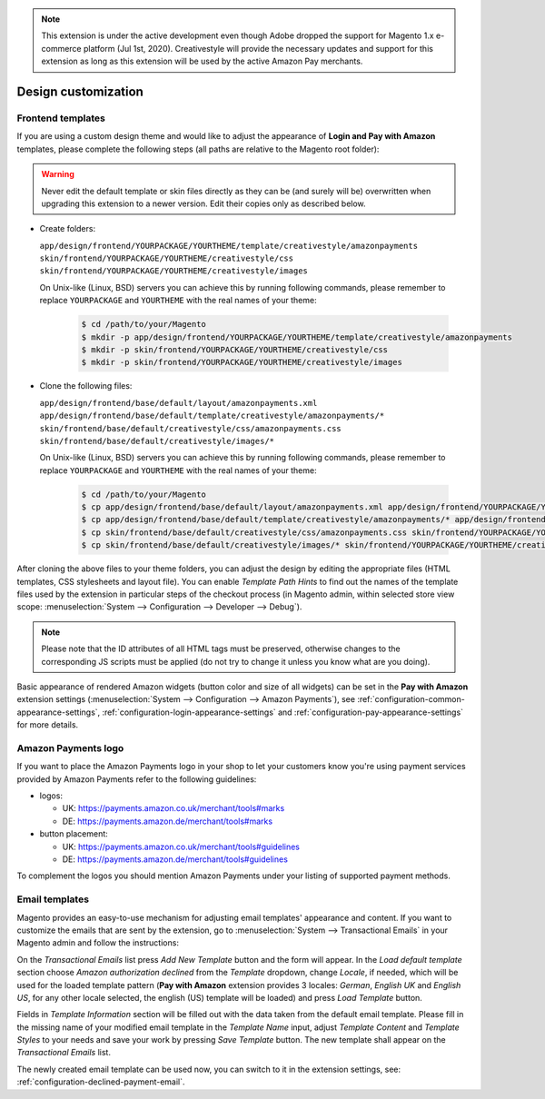 .. note::
   This extension is under the active development even though Adobe dropped the support for Magento 1.x e-commerce platform (Jul 1st, 2020). Creativestyle will provide the necessary updates and support for this extension as long as this extension will be used by the active Amazon Pay merchants.

Design customization
====================


.. _customization-frontend-templates:

Frontend templates
------------------

If you are using a custom design theme and would like to adjust the appearance of **Login and Pay with Amazon** templates, please complete the following steps (all paths are relative to the Magento root folder):

.. warning:: Never edit the default template or skin files directly as they can be (and surely will be) overwritten when upgrading this extension to a newer version. Edit their copies only as described below.

* Create folders:

  ``app/design/frontend/YOURPACKAGE/YOURTHEME/template/creativestyle/amazonpayments``
  ``skin/frontend/YOURPACKAGE/YOURTHEME/creativestyle/css``
  ``skin/frontend/YOURPACKAGE/YOURTHEME/creativestyle/images``

  On Unix-like (Linux, BSD) servers you can achieve this by running following commands, please remember to replace ``YOURPACKAGE`` and ``YOURTHEME`` with the real names of your theme:

    .. code-block:: bash

       $ cd /path/to/your/Magento
       $ mkdir -p app/design/frontend/YOURPACKAGE/YOURTHEME/template/creativestyle/amazonpayments
       $ mkdir -p skin/frontend/YOURPACKAGE/YOURTHEME/creativestyle/css
       $ mkdir -p skin/frontend/YOURPACKAGE/YOURTHEME/creativestyle/images

* Clone the following files:

  ``app/design/frontend/base/default/layout/amazonpayments.xml``
  ``app/design/frontend/base/default/template/creativestyle/amazonpayments/*``
  ``skin/frontend/base/default/creativestyle/css/amazonpayments.css``
  ``skin/frontend/base/default/creativestyle/images/*``

  On Unix-like (Linux, BSD) servers you can achieve this by running following commands, please remember to replace ``YOURPACKAGE`` and ``YOURTHEME`` with the real names of your theme:

    .. code-block:: bash

       $ cd /path/to/your/Magento
       $ cp app/design/frontend/base/default/layout/amazonpayments.xml app/design/frontend/YOURPACKAGE/YOURTHEME/layout/amazonpayments.xml
       $ cp app/design/frontend/base/default/template/creativestyle/amazonpayments/* app/design/frontend/YOURPACKAGE/YOURTHEME/template/creativestyle/amazonpayments/*
       $ cp skin/frontend/base/default/creativestyle/css/amazonpayments.css skin/frontend/YOURPACKAGE/YOURTHEME/creativestyle/css/amazonpayments.css
       $ cp skin/frontend/base/default/creativestyle/images/* skin/frontend/YOURPACKAGE/YOURTHEME/creativestyle/images/*


After cloning the above files to your theme folders, you can adjust the design by editing the appropriate files (HTML templates, CSS stylesheets and layout file). You can enable `Template Path Hints` to find out the names of the template files used by the extension in particular steps of the checkout process (in Magento admin, within selected store view scope: :menuselection:`System --> Configuration --> Developer --> Debug`).

.. image:: /images/customization_screenshot_1.png

.. note:: Please note that the ID attributes of all HTML tags must be preserved, otherwise changes to the corresponding JS scripts must be applied (do not try to change it unless you know what are you doing).

Basic appearance of rendered Amazon widgets (button color and size of all widgets) can be set in the **Pay with Amazon** extension settings (:menuselection:`System --> Configuration --> Amazon Payments`), see :ref:`configuration-common-appearance-settings`, :ref:`configuration-login-appearance-settings` and :ref:`configuration-pay-appearance-settings` for more details.


Amazon Payments logo
--------------------

If you want to place the Amazon Payments logo in your shop to let your customers know you're using payment services provided by Amazon Payments refer to the following guidelines:

* logos:

  - UK: https://payments.amazon.co.uk/merchant/tools#marks
  - DE: https://payments.amazon.de/merchant/tools#marks

* button placement:

  - UK: https://payments.amazon.co.uk/merchant/tools#guidelines
  - DE: https://payments.amazon.de/merchant/tools#guidelines

To complement the logos you should mention Amazon Payments under your listing of supported payment methods.


.. _customization-email-templates:

Email templates
---------------

Magento provides an easy-to-use mechanism for adjusting email templates' appearance and content. If you want to customize the emails that are sent by the extension, go to :menuselection:`System --> Transactional Emails` in your Magento admin and follow the instructions:

.. image:: /images/customization_screenshot_2.png

On the `Transactional Emails` list press `Add New Template` button and the form will appear. In the `Load default template` section choose `Amazon authorization declined` from the `Template` dropdown, change `Locale`, if needed, which will be used for the loaded template pattern (**Pay with Amazon** extension provides 3 locales: `German`, `English UK` and `English US`, for any other locale selected, the english (US) template will be loaded) and press `Load Template` button.

.. image:: /images/customization_screenshot_3.png

Fields in `Template Information` section will be filled out with the data taken from the default email template. Please fill in the missing name of your modified email template in the `Template Name` input, adjust `Template Content` and `Template Styles` to your needs and save your work by pressing `Save Template` button. The new template shall appear on the `Transactional Emails` list.

The newly created email template can be used now, you can switch to it in the extension settings, see: :ref:`configuration-declined-payment-email`.
